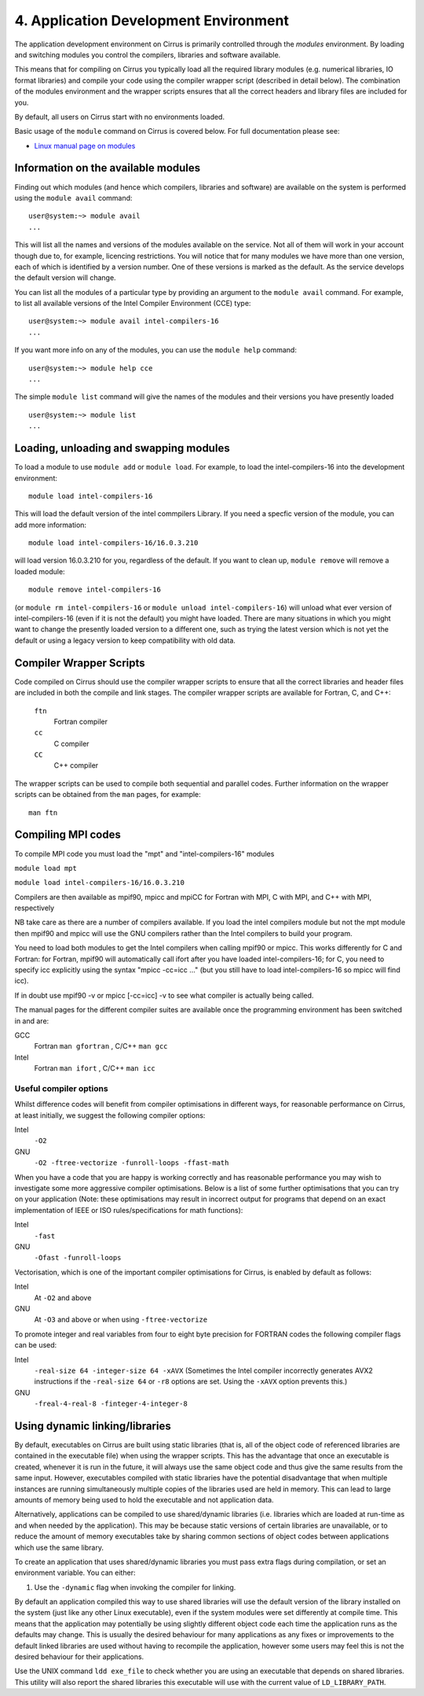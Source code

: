 4. Application Development Environment
======================================

The application development environment on Cirrus is primarily
controlled through the *modules* environment. By loading and switching
modules you control the compilers, libraries and software available.

This means that for compiling on Cirrus you typically load all the
required library modules (e.g. numerical libraries, IO format libraries)
and compile your code using the compiler wrapper script (described in
detail below). The combination of the modules environment and the
wrapper scripts ensures that all the correct headers and library files
are included for you.

By default, all users on Cirrus start with no environments loaded.

Basic usage of the ``module`` command on Cirrus is covered below. For
full documentation please see:

-  `Linux manual page on modules <http://linux.die.net/man/1/module>`__

Information on the available modules
------------------------------------

Finding out which modules (and hence which compilers, libraries and
software) are available on the system is performed using the
``module avail`` command:

::

    user@system:~> module avail
    ...

This will list all the names and versions of the modules available on
the service. Not all of them will work in your account though due to,
for example, licencing restrictions. You will notice that for many
modules we have more than one version, each of which is identified by a
version number. One of these versions is marked as the default. As the
service develops the default version will change.

You can list all the modules of a particular type by providing an
argument to the ``module avail`` command. For example, to list all
available versions of the Intel Compiler Environment (CCE) type:

::

    user@system:~> module avail intel-compilers-16
    ...

If you want more info on any of the modules, you can use the
``module help`` command:

::

    user@system:~> module help cce
    ...

The simple ``module list`` command will give the names of the modules
and their versions you have presently loaded

::

    user@system:~> module list           
    ...

Loading, unloading and swapping modules
---------------------------------------

To load a module to use ``module add`` or ``module load``. For example,
to load the intel-compilers-16 into the development environment:

::

    module load intel-compilers-16

This will load the default version of the intel commpilers Library. If
you need a specfic version of the module, you can add more information:

::

    module load intel-compilers-16/16.0.3.210

will load version 16.0.3.210 for you, regardless of the default. If you
want to clean up, ``module remove`` will remove a loaded module:

::

    module remove intel-compilers-16

(or ``module rm intel-compilers-16`` or
``module unload intel-compilers-16``) will unload what ever version of
intel-compilers-16 (even if it is not the default) you might have
loaded. There are many situations in which you might want to change the
presently loaded version to a different one, such as trying the latest
version which is not yet the default or using a legacy version to keep
compatibility with old data.

Compiler Wrapper Scripts
------------------------

Code compiled on Cirrus should use the compiler wrapper scripts to
ensure that all the correct libraries and header files are included in
both the compile and link stages. The compiler wrapper scripts are
available for Fortran, C, and C++:

 ``ftn``
    Fortran compiler
 ``cc``
    C compiler
 ``CC``
    C++ compiler

The wrapper scripts can be used to compile both sequential and parallel
codes. Further information on the wrapper scripts can be obtained from
the ``man`` pages, for example:

::

    man ftn

Compiling MPI codes
-------------------

To compile MPI code you must load the "mpt" and "intel-compilers-16"
modules

``module load mpt``

``module load intel-compilers-16/16.0.3.210``

Compilers are then available as mpif90, mpicc and mpiCC for Fortran with
MPI, C with MPI, and C++ with MPI, respectively

NB take care as there are a number of compilers available. If you load
the intel compilers module but not the mpt module then mpif90 and mpicc
will use the GNU compilers rather than the Intel compilers to build your
program.

You need to load both modules to get the Intel compilers when calling
mpif90 or mpicc. This works differently for C and Fortran: for Fortran,
mpif90 will automatically call ifort after you have loaded
intel-compilers-16; for C, you need to specify icc explicitly using the
syntax "mpicc -cc=icc ..." (but you still have to load
intel-compilers-16 so mpicc will find icc).

If in doubt use mpif90 -v or mpicc [-cc=icc] -v to see what compiler is
actually being called.

The manual pages for the different compiler suites are available once
the programming environment has been switched in and are:

GCC
    Fortran ``man gfortran`` ,
    C/C++ ``man gcc``
Intel
    Fortran ``man ifort`` ,
    C/C++ ``man icc``

Useful compiler options
~~~~~~~~~~~~~~~~~~~~~~~

Whilst difference codes will benefit from compiler optimisations in
different ways, for reasonable performance on Cirrus, at least
initially, we suggest the following compiler options:

Intel
    ``-O2``
GNU
    ``-O2 -ftree-vectorize -funroll-loops -ffast-math``

When you have a code that you are happy is working correctly and has
reasonable performance you may wish to investigate some more aggressive
compiler optimisations. Below is a list of some further optimisations
that you can try on your application (Note: these optimisations may
result in incorrect output for programs that depend on an exact
implementation of IEEE or ISO rules/specifications for math functions):

Intel
    ``-fast``
GNU
    ``-Ofast -funroll-loops``

Vectorisation, which is one of the important compiler optimisations for
Cirrus, is enabled by default as follows:

Intel
    At ``-O2`` and above
GNU
    At ``-O3`` and above or when using ``-ftree-vectorize``

To promote integer and real variables from four to eight byte precision
for FORTRAN codes the following compiler flags can be used:

Intel
    ``-real-size 64 -integer-size 64 -xAVX``
    (Sometimes the Intel compiler incorrectly generates AVX2
    instructions if the ``-real-size 64`` or ``-r8`` options are set.
    Using the ``-xAVX`` option prevents this.)
GNU
    ``-freal-4-real-8 -finteger-4-integer-8``

Using dynamic linking/libraries
-------------------------------

By default, executables on Cirrus are built using static libraries (that
is, all of the object code of referenced libraries are contained in the
executable file) when using the wrapper scripts. This has the advantage
that once an executable is created, whenever it is run in the future, it
will always use the same object code and thus give the same results from
the same input. However, executables compiled with static libraries have
the potential disadvantage that when multiple instances are running
simultaneously multiple copies of the libraries used are held in memory.
This can lead to large amounts of memory being used to hold the
executable and not application data.

Alternatively, applications can be compiled to use shared/dynamic
libraries (i.e. libraries which are loaded at run-time as and when
needed by the application). This may be because static versions of
certain libraries are unavailable, or to reduce the amount of memory
executables take by sharing common sections of object codes between
applications which use the same library.

To create an application that uses shared/dynamic libraries you must
pass extra flags during compilation, or set an environment variable. You
can either:

#. Use the ``-dynamic`` flag when invoking the compiler for linking.

By default an application compiled this way to use shared libraries will
use the default version of the library installed on the system (just
like any other Linux executable), even if the system modules were set
differently at compile time. This means that the application may
potentially be using slightly different object code each time the
application runs as the defaults may change. This is usually the desired
behaviour for many applications as any fixes or improvements to the
default linked libraries are used without having to recompile the
application, however some users may feel this is not the desired
behaviour for their applications.

Use the UNIX command ``ldd exe_file`` to check whether you are using an
executable that depends on shared libraries. This utility will also
report the shared libraries this executable will use with the current
value of ``LD_LIBRARY_PATH``.
